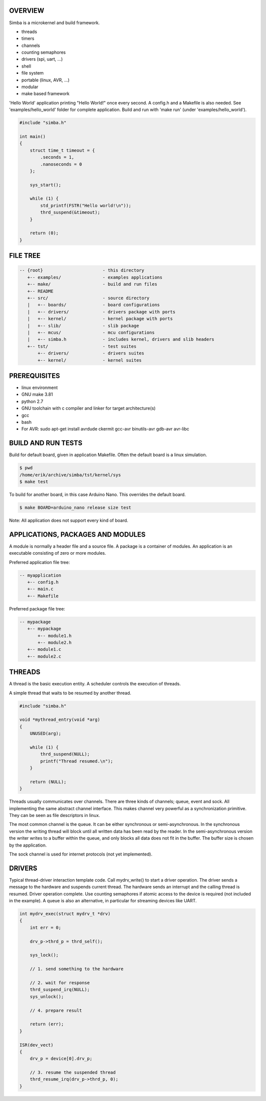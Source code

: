 |buildstatus|_

OVERVIEW
========

Simba is a microkernel and build framework.

* threads
* timers
* channels
* counting semaphores
* drivers (spi, uart, ...)
* shell
* file system
* portable (linux, AVR, ...)
* modular
* make based framework

'Hello World' application printing "Hello World!" once every second. A config.h
and a Makefile is also needed. See 'examples/hello_world' folder for complete application.
Build and run with 'make run' (under 'examples/hello_world').

.. code-block:: c

    #include "simba.h"
    
    int main()
    {
        struct time_t timeout = {
            .seconds = 1,
            .nanoseconds = 0
        };
    
        sys_start();
        
        while (1) {
            std_printf(FSTR("Hello world!\n"));
            thrd_suspend(&timeout);
        }
        
        return (0);
    }

FILE TREE
=========

.. code-block:: c

    -- {root}                       - this directory
       +-- examples/                - examples applications
       +-- make/                    - build and run files
       +-- README
       +-- src/                     - source directory
       |   +-- boards/              - board configurations
       |   +-- drivers/             - drivers package with ports
       |   +-- kernel/              - kernel package with ports
       |   +-- slib/                - slib package
       |   +-- mcus/                - mcu configurations
       |   +-- simba.h              - includes kernel, drivers and slib headers
       +-- tst/                     - test suites
           +-- drivers/             - drivers suites
           +-- kernel/              - kernel suites

PREREQUISITES
=============

* linux environment
* GNU make 3.81
* python 2.7
* GNU toolchain with c compiler and linker for target architecture(s)
* gcc
* bash
* For AVR: sudo apt-get install avrdude ckermit gcc-avr binutils-avr gdb-avr avr-libc

BUILD AND RUN TESTS
===================

Build for default board, given in application Makefile. Often the default board
is a linux simulation.

.. code-block:: c

    $ pwd
    /home/erik/archive/simba/tst/kernel/sys
    $ make test

To build for another board, in this case Arduino Nano. This overrides
the default board.

.. code-block:: c

    $ make BOARD=arduino_nano release size test

Note: All application does not support every kind of board.

APPLICATIONS, PACKAGES AND MODULES
==================================

A module is normally a header file and a source file. A package is a container of
modules. An application is an executable consisting of zero or more modules.

Preferred application file tree:

.. code-block:: c

    -- myapplication
       +-- config.h
       +-- main.c
       +-- Makefile

Preferred package file tree:

.. code-block:: c

    -- mypackage
       +-- mypackage
           +-- module1.h
           +-- module2.h
       +-- module1.c
       +-- module2.c

THREADS
=======

A thread is the basic execution entity. A scheduler controls the execution of
threads.

A simple thread that waits to be resumed by another thread.

.. code-block:: c

    #include "simba.h"

    void *mythread_entry(void *arg)
    {
        UNUSED(arg);

        while (1) {
            thrd_suspend(NULL);
            printf("Thread resumed.\n");
        }

        return (NULL);
    }

Threads usually communicates over channels. There are three kinds of channels;
queue, event and sock. All implementing the same abstract channel interface.
This makes channel very powerful as a synchronization primitive. They can be
seen as file descriptors in linux.

The most common channel is the queue. It can be either synchronous or
semi-asynchronous. In the synchronous version the writing thread will
block until all written data has been read by the reader. In the
semi-asynchronous version the writer writes to a buffer within the
queue, and only blocks all data does not fit in the buffer. The buffer
size is chosen by the application.

The sock channel is used for internet protocols (not yet implemented).

DRIVERS
=======

Typical thread-driver interaction template code. Call mydrv_write() to start
a driver operation. The driver sends a message to the hardware and suspends
current thread. The hardware sends an interrupt and the calling thread is
resumed. Driver operation complete. Use counting semaphores if atomic access
to the device is required (not included in the example). A queue is also
an alternative, in particular for streaming devices like UART.

.. code-block:: c

    int mydrv_exec(struct mydrv_t *drv)
    {
        int err = 0;
        
        drv_p->thrd_p = thrd_self();
        
        sys_lock();

        // 1. send something to the hardware
        
        // 2. wait for response
        thrd_suspend_irq(NULL);
        sys_unlock();
        
        // 4. prepare result
        
        return (err);
    }

    ISR(dev_vect)
    {
        drv_p = device[0].drv_p;

        // 3. resume the suspended thread
        thrd_resume_irq(drv_p->thrd_p, 0);
    }

.. |buildstatus| image:: https://travis-ci.org/eerimoq/simba.svg
.. _buildstatus: https://travis-ci.org/eerimoq/simba
